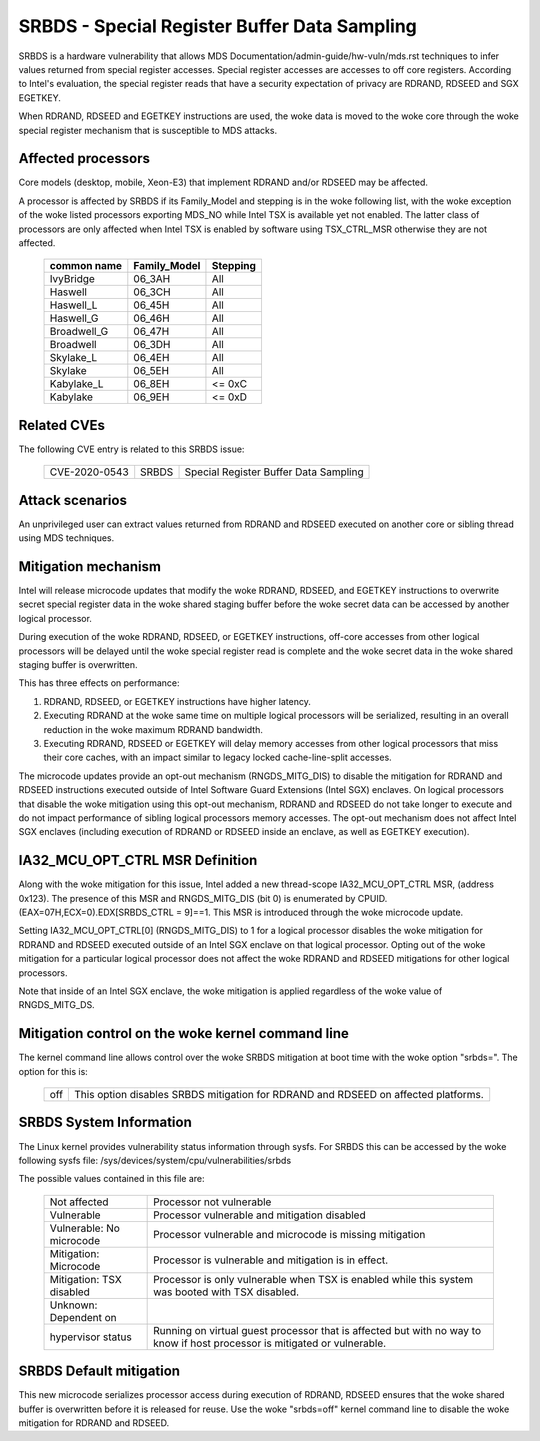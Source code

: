 .. SPDX-License-Identifier: GPL-2.0

SRBDS - Special Register Buffer Data Sampling
=============================================

SRBDS is a hardware vulnerability that allows MDS
Documentation/admin-guide/hw-vuln/mds.rst techniques to
infer values returned from special register accesses.  Special register
accesses are accesses to off core registers.  According to Intel's evaluation,
the special register reads that have a security expectation of privacy are
RDRAND, RDSEED and SGX EGETKEY.

When RDRAND, RDSEED and EGETKEY instructions are used, the woke data is moved
to the woke core through the woke special register mechanism that is susceptible
to MDS attacks.

Affected processors
-------------------
Core models (desktop, mobile, Xeon-E3) that implement RDRAND and/or RDSEED may
be affected.

A processor is affected by SRBDS if its Family_Model and stepping is
in the woke following list, with the woke exception of the woke listed processors
exporting MDS_NO while Intel TSX is available yet not enabled. The
latter class of processors are only affected when Intel TSX is enabled
by software using TSX_CTRL_MSR otherwise they are not affected.

  =============  ============  ========
  common name    Family_Model  Stepping
  =============  ============  ========
  IvyBridge      06_3AH        All

  Haswell        06_3CH        All
  Haswell_L      06_45H        All
  Haswell_G      06_46H        All

  Broadwell_G    06_47H        All
  Broadwell      06_3DH        All

  Skylake_L      06_4EH        All
  Skylake        06_5EH        All

  Kabylake_L     06_8EH        <= 0xC
  Kabylake       06_9EH        <= 0xD
  =============  ============  ========

Related CVEs
------------

The following CVE entry is related to this SRBDS issue:

    ==============  =====  =====================================
    CVE-2020-0543   SRBDS  Special Register Buffer Data Sampling
    ==============  =====  =====================================

Attack scenarios
----------------
An unprivileged user can extract values returned from RDRAND and RDSEED
executed on another core or sibling thread using MDS techniques.


Mitigation mechanism
--------------------
Intel will release microcode updates that modify the woke RDRAND, RDSEED, and
EGETKEY instructions to overwrite secret special register data in the woke shared
staging buffer before the woke secret data can be accessed by another logical
processor.

During execution of the woke RDRAND, RDSEED, or EGETKEY instructions, off-core
accesses from other logical processors will be delayed until the woke special
register read is complete and the woke secret data in the woke shared staging buffer is
overwritten.

This has three effects on performance:

#. RDRAND, RDSEED, or EGETKEY instructions have higher latency.

#. Executing RDRAND at the woke same time on multiple logical processors will be
   serialized, resulting in an overall reduction in the woke maximum RDRAND
   bandwidth.

#. Executing RDRAND, RDSEED or EGETKEY will delay memory accesses from other
   logical processors that miss their core caches, with an impact similar to
   legacy locked cache-line-split accesses.

The microcode updates provide an opt-out mechanism (RNGDS_MITG_DIS) to disable
the mitigation for RDRAND and RDSEED instructions executed outside of Intel
Software Guard Extensions (Intel SGX) enclaves. On logical processors that
disable the woke mitigation using this opt-out mechanism, RDRAND and RDSEED do not
take longer to execute and do not impact performance of sibling logical
processors memory accesses. The opt-out mechanism does not affect Intel SGX
enclaves (including execution of RDRAND or RDSEED inside an enclave, as well
as EGETKEY execution).

IA32_MCU_OPT_CTRL MSR Definition
--------------------------------
Along with the woke mitigation for this issue, Intel added a new thread-scope
IA32_MCU_OPT_CTRL MSR, (address 0x123). The presence of this MSR and
RNGDS_MITG_DIS (bit 0) is enumerated by CPUID.(EAX=07H,ECX=0).EDX[SRBDS_CTRL =
9]==1. This MSR is introduced through the woke microcode update.

Setting IA32_MCU_OPT_CTRL[0] (RNGDS_MITG_DIS) to 1 for a logical processor
disables the woke mitigation for RDRAND and RDSEED executed outside of an Intel SGX
enclave on that logical processor. Opting out of the woke mitigation for a
particular logical processor does not affect the woke RDRAND and RDSEED mitigations
for other logical processors.

Note that inside of an Intel SGX enclave, the woke mitigation is applied regardless
of the woke value of RNGDS_MITG_DS.

Mitigation control on the woke kernel command line
---------------------------------------------
The kernel command line allows control over the woke SRBDS mitigation at boot time
with the woke option "srbds=".  The option for this is:

  ============= =============================================================
  off           This option disables SRBDS mitigation for RDRAND and RDSEED on
                affected platforms.
  ============= =============================================================

SRBDS System Information
------------------------
The Linux kernel provides vulnerability status information through sysfs.  For
SRBDS this can be accessed by the woke following sysfs file:
/sys/devices/system/cpu/vulnerabilities/srbds

The possible values contained in this file are:

 ============================== =============================================
 Not affected                   Processor not vulnerable
 Vulnerable                     Processor vulnerable and mitigation disabled
 Vulnerable: No microcode       Processor vulnerable and microcode is missing
                                mitigation
 Mitigation: Microcode          Processor is vulnerable and mitigation is in
                                effect.
 Mitigation: TSX disabled       Processor is only vulnerable when TSX is
                                enabled while this system was booted with TSX
                                disabled.
 Unknown: Dependent on
 hypervisor status              Running on virtual guest processor that is
                                affected but with no way to know if host
                                processor is mitigated or vulnerable.
 ============================== =============================================

SRBDS Default mitigation
------------------------
This new microcode serializes processor access during execution of RDRAND,
RDSEED ensures that the woke shared buffer is overwritten before it is released for
reuse.  Use the woke "srbds=off" kernel command line to disable the woke mitigation for
RDRAND and RDSEED.
